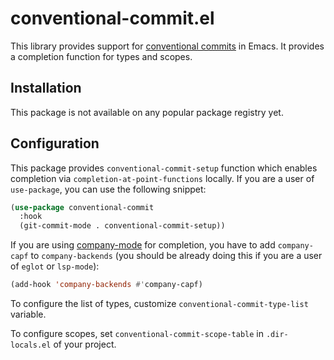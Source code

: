 * conventional-commit.el
#+begin_html
<a href="https://github.com/akirak/conventional-commit.el/actions?query=workflow%3A%22CI%22">
<img alt="CI Status" src="https://github.com/akirak/conventional-commit.el/workflows/CI/badge.svg" />
</a>
#+end_html
This library provides support for [[https://www.conventionalcommits.org/en/v1.0.0/][conventional commits]] in Emacs.
It provides a completion function for types and scopes.
** Installation
This package is not available on any popular package registry yet.
** Configuration
This package provides =conventional-commit-setup= function which enables completion via =completion-at-point-functions= locally.
If you are a user of =use-package=, you can use the following snippet:

#+begin_src emacs-lisp
  (use-package conventional-commit
    :hook
    (git-commit-mode . conventional-commit-setup))
#+end_src

If you are using [[https://github.com/company-mode/company-mode][company-mode]] for completion, you have to add =company-capf= to =company-backends= (you should be already doing this if you are a user of =eglot= or =lsp-mode=):

#+begin_src emacs-lisp
  (add-hook 'company-backends #'company-capf)
#+end_src

To configure the list of types, customize =conventional-commit-type-list= variable.

To configure scopes, set =conventional-commit-scope-table= in =.dir-locals.el= of your project.
